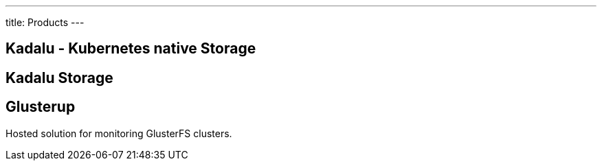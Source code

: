 ---
title: Products
---

== Kadalu - Kubernetes native Storage

== Kadalu Storage

== Glusterup

Hosted solution for monitoring GlusterFS clusters.

